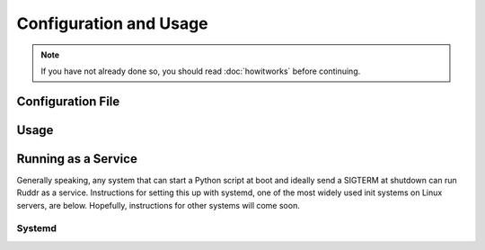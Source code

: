 Configuration and Usage
=======================

.. note::
   If you have not already done so, you should read :doc:`howitworks` before
   continuing.

Configuration File
------------------

.. TODO necessary for any run

Usage
-----

.. TODO command line flags, single shot updates

Running as a Service
--------------------

Generally speaking, any system that can start a Python script at boot and
ideally send a SIGTERM at shutdown can run Ruddr as a service. Instructions for
setting this up with systemd, one of the most widely used init systems on Linux
servers, are below. Hopefully, instructions for other systems will come soon.

.. TODO info on contributing instructions and examples

Systemd
~~~~~~~

.. TODO setting up a systemd service
